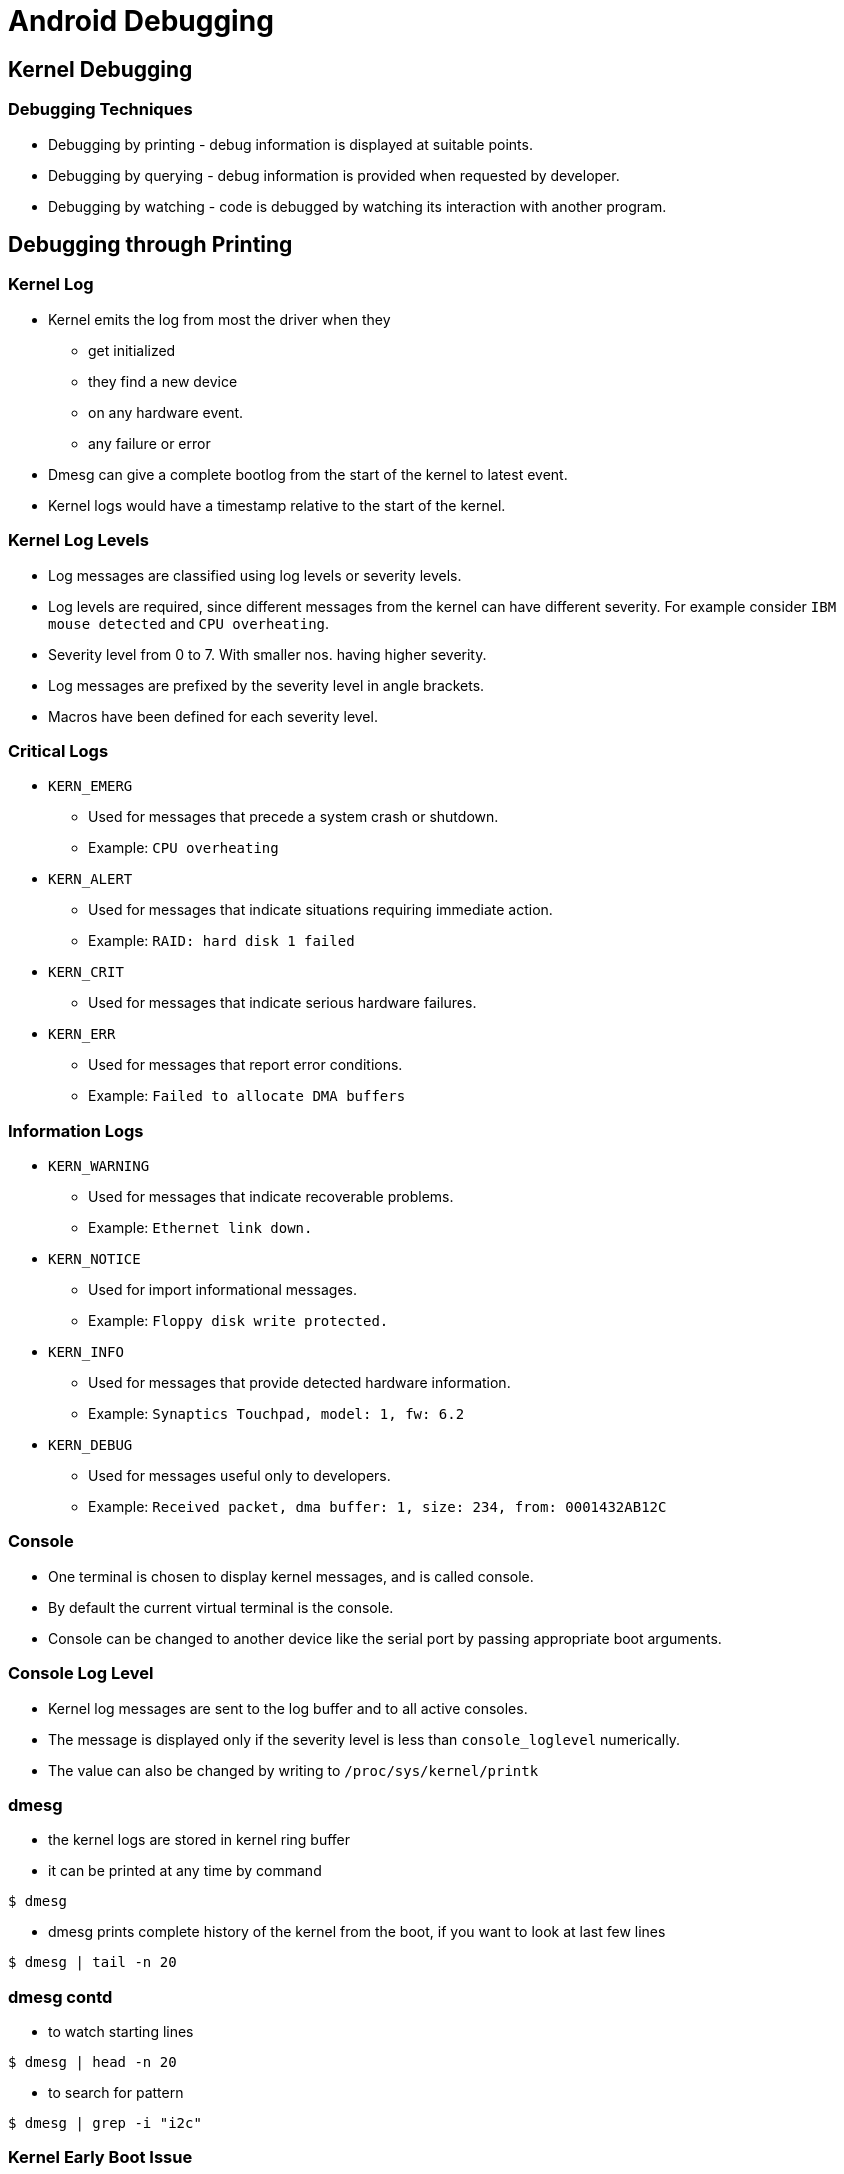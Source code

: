 = Android Debugging

== Kernel Debugging

=== Debugging Techniques


  * Debugging by printing - debug information is displayed at suitable
    points.

  * Debugging by querying - debug information is provided when
    requested by developer.

  * Debugging by watching - code is debugged by watching its
    interaction with another program.

== Debugging through Printing

=== Kernel Log

* Kernel emits the log from most the driver when they 
  - get initialized
  - they find a new device
  - on any hardware event.
  - any failure or error

* Dmesg can give a complete bootlog from the start of the kernel to
  latest event.

* Kernel logs would have a timestamp relative to the start of the
  kernel.

=== Kernel Log Levels

  * Log messages are classified using log levels or severity levels.

  * Log levels are required, since different messages from the kernel
    can have different severity. For example consider `IBM mouse
    detected` and `CPU overheating`.

  * Severity level from 0 to 7. With smaller nos. having higher
    severity.

  * Log messages are prefixed by the severity level in angle brackets.

  * Macros have been defined for each severity level.

=== Critical Logs 

  * `KERN_EMERG`

    - Used for messages that precede a system crash or shutdown.
    - Example: `CPU overheating`

  * `KERN_ALERT`

    - Used for messages that indicate situations requiring immediate
      action.
    - Example: `RAID: hard disk 1 failed`

  * `KERN_CRIT`

    - Used for messages that indicate serious hardware failures.

  * `KERN_ERR`

    - Used for messages that report error conditions.
    - Example: `Failed to allocate DMA buffers`

=== Information Logs

  * `KERN_WARNING`

    - Used for messages that indicate recoverable problems.
    - Example: `Ethernet link down.`

  * `KERN_NOTICE`

    - Used for import informational messages.
    - Example: `Floppy disk write protected.`

  * `KERN_INFO`

    - Used for messages that provide detected hardware information.
    - Example: `Synaptics Touchpad, model: 1, fw: 6.2`

  * `KERN_DEBUG`

    - Used for messages useful only to developers.
    - Example: `Received packet, dma buffer: 1, size: 234, from: 0001432AB12C`
    
=== Console

  * One terminal is chosen to display kernel messages, and is called
    console.

  * By default the current virtual terminal is the console.

  * Console can be changed to another device like the serial port by
    passing appropriate boot arguments.

=== Console Log Level


  * Kernel log messages are sent to the log buffer and to all
    active consoles.
    
  * The message is displayed only if the severity level is less than
    `console_loglevel` numerically.

  * The value can also be changed by writing to
    `/proc/sys/kernel/printk`

=== dmesg

* the kernel logs are stored in kernel ring buffer

* it can be printed at any time by command

----
$ dmesg
----

* dmesg prints complete history of the kernel from the boot, if you
  want to look at last few lines

----
$ dmesg | tail -n 20
----

=== dmesg contd

* to watch starting lines

----
$ dmesg | head -n 20
----

* to search for pattern

----
$ dmesg | grep -i "i2c"
----

=== Kernel Early Boot Issue

* If the kernel has a early boot issue or problem in serial driver, we
  may not see the bootlog in the console.

* Even if the kernel bootlog is not printed in console, they may be
  available in the kernel log buffer[RAM].

* By accessing the kernel log buffer it is possible to debug the early
  boot issues.

* We can use Bootloader commands or JTAG to read the kernel logbuffer.

* Kernel panics are also logged in NVM or NVRAM in few systems.

== Debugging by Querying

=== Pseudo Filesystems 

  * Though very useful `printk()` also has deficiencies.

  * `printk()` can considerably slow down the system, if the console
    devices triggers lots of interrupts, and if the log information is
    being synced to disk.

  * It would be useful to know the value of variable or the state of
    data structures at any given point in time.

  * The values can be exported through virtual filesystems like
    `/proc` and `/sys`, such that when a file is read the value of
    the variable is obtained.

=== Pseudo Filesystems 

  * /proc` was developed to give process information and is being
    misused to provide other information in an ad-hoc manner.

  * `/sys` was designed to export the device model to userspace. It
    does attach attributes associated with a device. But each file is
    supposed to export only a single value.

  * debugfs is another virtual filesystem usually mounted on `/debug`
    that allows variables to be easily exported as files.

=== Debugging through Sysfs

* The device and driver binding can be debugged using sysfs

* In `/sys/bus/platform/devices/`, we can find whether the platform
  devices got populated.

----
$ ls /sys/bus/platform/devices/c*
----

=== Debugging through Sysfs (2)

* In `/sys/bus/platform/drivers`, we can find whether the platform
  drivers got loaded into kernel

----
$ adb ls "/sys/bus/platform/drivers/sdhci_msm/c084000.sdhci"
----

* In devices folder, if find link to the driver or vice versa, we can
  conclude that the device and drivers are bound.

----
$ find -L /sys/bus/platform/devices -maxdepth 2 -name driver
----

=== Debugging through Debugfs

* Kernel provides debug filesystem using which it is possible that
  user can query frameworks and drivers

----
$ mount -t debugfs none /sys/kernel/debug
----

* To query any specific information from the drivers we can cat the
  files under driver folder.

=== Debugging through Debugfs (2)

* Below example shows querying the IO information from mmc subsystem

----
mkz_sdm660_64:/ # cat /sys/kernel/debug/mmc0/ios                               
clock:          0 Hz
vdd:            7 (1.65 - 1.95 V)
bus mode:       2 (push-pull)
chip select:    0 (don't care)
power mode:     2 (on)
bus width:      3 (8 bits)
timing spec:    8 (mmc DDR52)
signal voltage: 0 (1.80 V)
driver type:    0 (driver type B)
----

=== Debugging through Debugfs (3)

* Below example shows querying the pinmux map for the i2c controller.

----
$ cat /sys/kernel/debug/pinctrl/pinctrl-maps | grep -n i2c
2:device c176000.i2c
3:state i2c_active
----

* Pull the file and view it with editor


-----
adb pull /sys/kernel/debug/pinctrl/pinctrl-maps  
-----

=== Ram Dump

* ramdump which contains the panic or log for previous shutdown.

----
$ cat /sys/fs/pstore/console-ramoops-0
----

* pstore is not mounted then it need to be mounted as

----
$ mount -t pstore -o kmsg_bytes=8000 - /sys/fs/pstore
----


== Application Debugging

=== Debugging through Android Logger

* Android provides specialized logging infrastructure where the
  Android Framework and Applications can log their status.

* To see the android logs use logcat command

----
$adb logcat
----

* logcat prints lots of log, all of them would not be useful to us.


* Log messages will have `priority`/`Tag`, tag indicating message from
  which app or component, priority of the message.

----
12-14 10:46:02.901  1837  1837 D ConnectivityManager: getMobileDataEnabled()- subId=0 retVal=true
----

* `12-14 10:46:02.901` -  MM-DD Time

* `D` - debug Priority

* `Connectivity Manager` - Tag 

* `getMobileDataEnabled()- subId=0 retVal=true` - Log


=== Log Message Fields


* Log messages will have `priority`/`Tag`, tag indicating message from
  which app or component, priority of the message.

* Below prints all Warning(W) on all(*) tags

----
$ adb logcat *:W 
----

=== Log Verbosity

* We can change the verbosity of the log messages like `brief`,
  `long`, etc.,

----
$ adb logcat -v brief
----

=== Log Buffers

* ADB logger has different buffers in which logs are stored sera

----
$adb logcat -b radio

12-14 10:52:19.182  2890  2915 I AT      : m0_28>AT+CREG?
----

== Dumpsys

=== Intro

* It provides information on the system services running android.

* It can provide verbose disgnostics information on the each system
  service


=== Usage

* Listing the services which dumpsys can collect log. 

----
$ adb shell dumpsys -l
----

* To check dumpsys log of any service

----
$ adb shell dumpsys gfxinfo  
----

=== Tryout

* Find the time of eMMC driver detected

* Find partitions in the eMMC

* Plug the pendrive and check what is the make of the pendrive.

=== References

* https://elinux.org/Android_Logging_System

* https://blueprints.launchpad.net/linux-linaro/+spec/android-ram-console

* https://stackoverflow.com/questions/28538091/using-persistant-storage-in-linux-kernel

* https://developer.android.com/studio/command-line/logcat

* https://developer.qualcomm.com/qfile/28823/lm80-p0436-11_adb_commands.pdf

* https://developer.qualcomm.com/qfile/28825/lm80-p0436-8_thermal_debugging_guide.pdf
